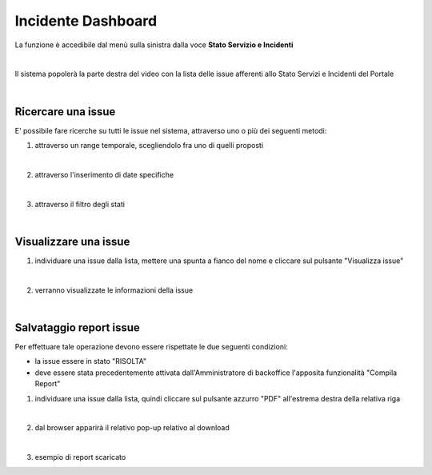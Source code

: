 
**Incidente Dashboard**
#######################

La funzione è accedibile dal menù sulla sinistra dalla voce **Stato Servizio e Incidenti**

.. image:: img/110.0_Incident_dashboard.png

|

Il sistema popolerà la parte destra del video con la lista delle issue afferenti allo Stato Servizi e Incidenti del Portale

.. image:: img/110.0_Incident_dashboard2.png

|

**Ricercare una issue**
***********************

E' possibile fare ricerche su tutti le issue nel sistema, attraverso uno o più dei seguenti metodi:

1. attraverso un range temporale, scegliendolo fra uno di quelli proposti

.. image:: img/110.0_Incident_dashboard3.png

.. image:: img/110.0_Incident_dashboard4.png

|

2. attraverso l'inserimento di date specifiche

.. image:: img/110.0_Incident_dashboard5.png

.. image:: img/110.0_Incident_dashboard6.png

|

3. attraverso il filtro degli stati

.. image:: img/110.0_Incident_dashboard7.png

.. image:: img/110.0_Incident_dashboard8.png

|

**Visualizzare una issue**
**************************

1. individuare una issue dalla lista, mettere una spunta a fianco del nome e cliccare sul pulsante "Visualizza issue"

.. image:: img/110.0_Incident_dashboard9.png
    
|

2. verranno visualizzate le informazioni della issue
    
.. image:: img/110.0_Incident_dashboard10.png

|

**Salvataggio report issue**
****************************

Per effettuare tale operazione devono essere rispettate le due seguenti condizioni:

- la issue essere in stato "RISOLTA"

- deve essere stata precedentemente attivata dall'Amministratore di backoffice l'apposita funzionalità "Compila Report"


1. individuare una issue dalla lista, quindi cliccare sul pulsante azzurro "PDF" all'estrema destra della relativa riga

.. image:: img/110.0_Incident_dashboard11.png

|

2. dal browser apparirà il relativo pop-up relativo al download

.. image:: img/110.0_Incident_dashboard12.png

|

3. esempio di report scaricato

.. image:: img/110.0_Incident_dashboard13.png
